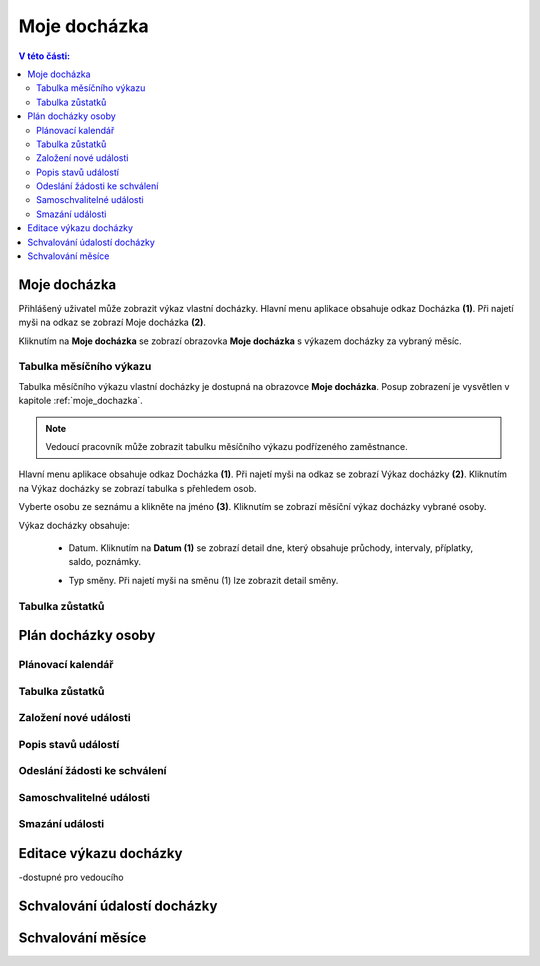 Moje docházka
===========================

.. contents:: V této části:
  :local:
  :depth: 2
  
.. _moje_dochazka:
Moje docházka
^^^^^^^^^^^^^^^^^^^^^^^^^^^^^^^^^^^
Přihlášený uživatel může zobrazit výkaz vlastní docházky. Hlavní menu aplikace obsahuje odkaz Docházka **(1)**. Při najetí myši na odkaz se zobrazí Moje docházka **(2)**.

.. image:: /Img/Vykaz1.PNG

Kliknutím na **Moje docházka** se zobrazí obrazovka **Moje docházka** s výkazem docházky za vybraný měsíc.

.. image:: /Img/Vykaz2.PNG

Tabulka měsíčního výkazu
--------------------------
Tabulka měsíčního výkazu vlastní docházky je dostupná na obrazovce **Moje docházka**. Posup zobrazení je vysvětlen v kapitole :ref:`moje_dochazka`.

.. note:: Vedoucí pracovník může zobrazit tabulku měsíčního výkazu podřízeného zaměstnance.

.. image:: /Img/Vykaz3.PNG

Hlavní menu aplikace obsahuje odkaz Docházka **(1)**. Při najetí myši na odkaz se zobrazí Výkaz docházky **(2)**. Kliknutím na Výkaz docházky se zobrazí tabulka s přehledem osob.

.. image:: /Img/Prehled1.PNG

Vyberte osobu ze seznámu a klikněte na jméno **(3)**. Kliknutím se zobrazí měsíční výkaz docházky vybrané osoby.

.. image:: /Img/Vykaz4.PNG

Výkaz docházky obsahuje:
 
 - Datum. Kliknutím na **Datum (1)** se zobrazí detail dne, který obsahuje průchody, intervaly, příplatky, saldo, poznámky.
 
 .. image:: /Img/DetailDne1.PNG
 
 .. image:: /Img/DetailDne2.PNG
 
 - Typ směny. Při najetí myši na směnu (1) lze zobrazit detail směny.

.. image:: /Img/Smena1.PNG

Tabulka zůstatků
--------------------------

.. image:: /Img/Zustatky1.PNG

Plán docházky osoby
^^^^^^^^^^^^^^^^^^^^^^^^^^^^^^^^^^^

Plánovací kalendář
--------------------------

Tabulka zůstatků
--------------------------

Založení nové události
--------------------------

Popis stavů událostí
--------------------------

Odeslání žádosti ke schválení
-------------------------------

Samoschvalitelné události
-------------------------------

Smazání události
----------------------------

Editace výkazu docházky
^^^^^^^^^^^^^^^^^^^^^^^^^^^^^^^^^^^

-dostupné pro vedoucího

Schvalování údalostí docházky
^^^^^^^^^^^^^^^^^^^^^^^^^^^^^^^^^^^


Schvalování měsíce
^^^^^^^^^^^^^^^^^^^^^^^^^^^^^^^^^^^
